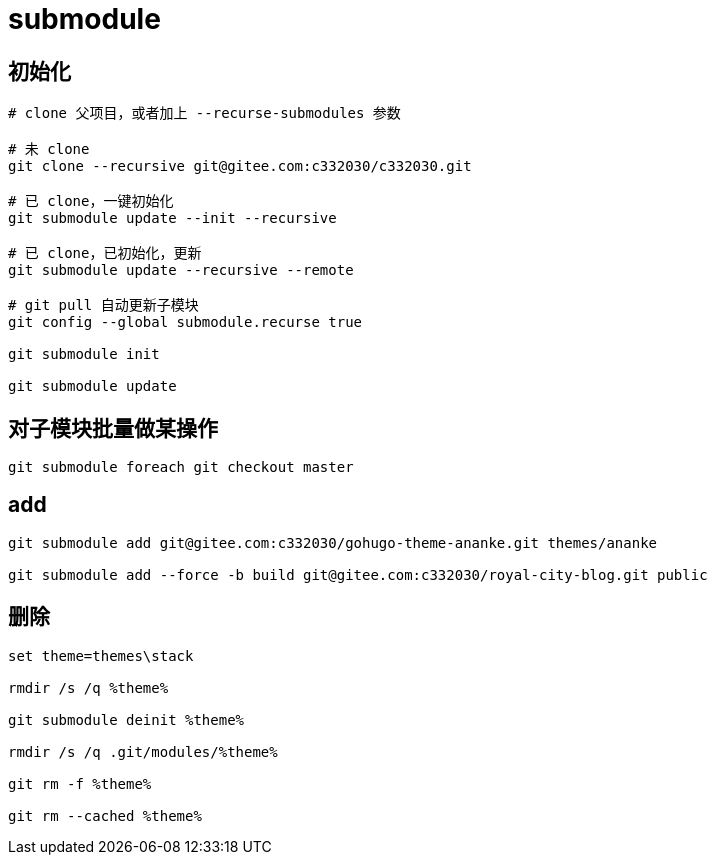 
= submodule

== 初始化

[source,shell script]
----

# clone 父项目，或者加上 --recurse-submodules 参数

# 未 clone
git clone --recursive git@gitee.com:c332030/c332030.git

# 已 clone，一键初始化
git submodule update --init --recursive

# 已 clone，已初始化，更新
git submodule update --recursive --remote

# git pull 自动更新子模块
git config --global submodule.recurse true

git submodule init

git submodule update

----

== 对子模块批量做某操作

[source,shell script]
----
git submodule foreach git checkout master

----

== add
[source,shell script]
----
git submodule add git@gitee.com:c332030/gohugo-theme-ananke.git themes/ananke

git submodule add --force -b build git@gitee.com:c332030/royal-city-blog.git public

----

== 删除
[source,shell script]
----

set theme=themes\stack

rmdir /s /q %theme%

git submodule deinit %theme%

rmdir /s /q .git/modules/%theme%

git rm -f %theme%

git rm --cached %theme%

----
